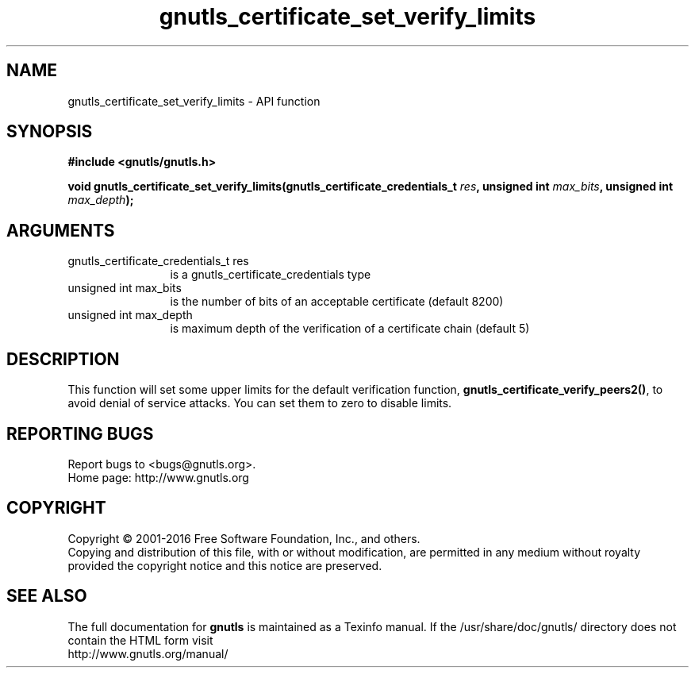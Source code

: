 .\" DO NOT MODIFY THIS FILE!  It was generated by gdoc.
.TH "gnutls_certificate_set_verify_limits" 3 "3.5.2" "gnutls" "gnutls"
.SH NAME
gnutls_certificate_set_verify_limits \- API function
.SH SYNOPSIS
.B #include <gnutls/gnutls.h>
.sp
.BI "void gnutls_certificate_set_verify_limits(gnutls_certificate_credentials_t " res ", unsigned int " max_bits ", unsigned int " max_depth ");"
.SH ARGUMENTS
.IP "gnutls_certificate_credentials_t res" 12
is a gnutls_certificate_credentials type
.IP "unsigned int max_bits" 12
is the number of bits of an acceptable certificate (default 8200)
.IP "unsigned int max_depth" 12
is maximum depth of the verification of a certificate chain (default 5)
.SH "DESCRIPTION"
This function will set some upper limits for the default
verification function, \fBgnutls_certificate_verify_peers2()\fP, to avoid
denial of service attacks.  You can set them to zero to disable
limits.
.SH "REPORTING BUGS"
Report bugs to <bugs@gnutls.org>.
.br
Home page: http://www.gnutls.org

.SH COPYRIGHT
Copyright \(co 2001-2016 Free Software Foundation, Inc., and others.
.br
Copying and distribution of this file, with or without modification,
are permitted in any medium without royalty provided the copyright
notice and this notice are preserved.
.SH "SEE ALSO"
The full documentation for
.B gnutls
is maintained as a Texinfo manual.
If the /usr/share/doc/gnutls/
directory does not contain the HTML form visit
.B
.IP http://www.gnutls.org/manual/
.PP
